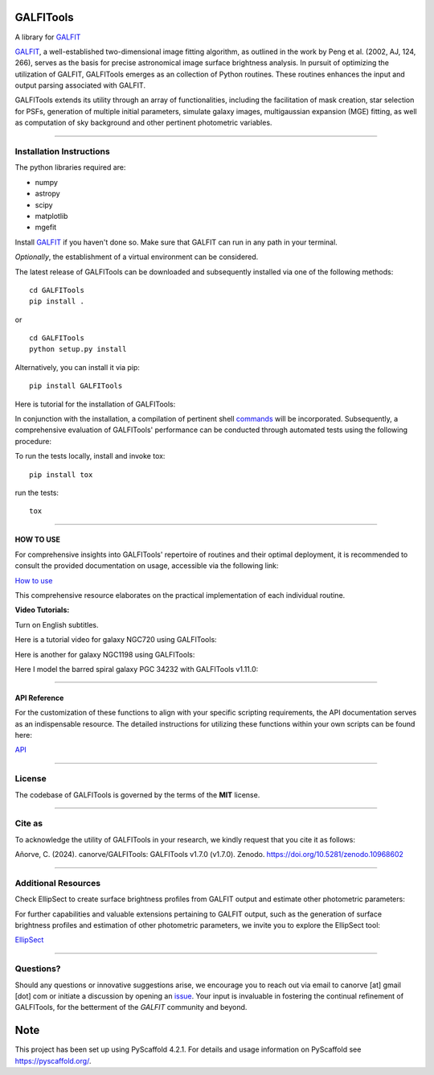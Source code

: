 .. These are examples of badges you might want to add to your README:
   please update the URLs accordingly

    .. image:: https://api.cirrus-ci.com/github/<USER>/GALFITools.svg?branch=main
        :alt: Built Status
        :target: https://cirrus-ci.com/github/<USER>/GALFITools
    .. image:: https://readthedocs.org/projects/GALFITools/badge/?version=latest
        :alt: ReadTheDocs
        :target: https://GALFITools.readthedocs.io/en/stable/
    .. image:: https://img.shields.io/coveralls/github/<USER>/GALFITools/main.svg
        :alt: Coveralls
        :target: https://coveralls.io/r/<USER>/GALFITools
    .. image:: https://img.shields.io/conda/vn/conda-forge/GALFITools.svg
        :alt: Conda-Forge
        :target: https://anaconda.org/conda-forge/GALFITools
    .. image:: https://pepy.tech/badge/GALFITools/month
        :alt: Monthly Downloads
        :target: https://pepy.tech/project/GALFITools
    .. image:: https://img.shields.io/twitter/url/http/shields.io.svg?style=social&label=Twitter
        :alt: Twitter
        :target: https://twitter.com/GALFITools

.. image:: https://img.shields.io/pypi/v/GALFITools.svg
    :alt: PyPI-Server
    :target: https://pypi.org/project/GALFITools/

.. image:: https://img.shields.io/badge/-PyScaffold-005CA0?logo=pyscaffold
    :alt: Project generated with PyScaffold
    :target: https://pyscaffold.org/

.. image:: https://zenodo.org/badge/DOI/10.5281/zenodo.8216472.svg 
  :target: https://doi.org/10.5281/zenodo.8216472 


|Contributor Covenant| 

==========
GALFITools
==========


A library for  `GALFIT`_ 

`GALFIT`_, a well-established two-dimensional image fitting algorithm, 
as outlined in the work by Peng et al. (2002, AJ, 124, 266), 
serves as the basis for precise astronomical image surface brightness 
analysis. In pursuit of optimizing the utilization of GALFIT, GALFITools emerges 
as an collection of Python routines. These routines 
enhances the input and output parsing associated with GALFIT.



.. _GALFIT: https://users.obs.carnegiescience.edu/peng/work/galfit/galfit.html


GALFITools extends its utility through an array of functionalities, 
including the facilitation of mask creation, star selection for PSFs, generation 
of multiple initial parameters, simulate galaxy images, multigaussian 
expansion (MGE) fitting, as well as computation of sky background 
and other pertinent photometric variables.




--------------------------------

**Installation Instructions**
-------------------------------



The python libraries required are:

-  numpy
-  astropy
-  scipy
-  matplotlib
-  mgefit



Install `GALFIT`_ if you haven't done so. Make sure
that GALFIT can run in any path in your terminal.


*Optionally*, the establishment of a virtual environment can be considered.


The latest release of GALFITools can be downloaded 
and subsequently installed via one of the following methods:


::

   cd GALFITools 
   pip install . 

or

::

   cd GALFITools 
   python setup.py install


Alternatively, you can install it via pip:


::

   pip install GALFITools 



Here is tutorial for the installation of GALFITools:


.. image:: https://img.youtube.com/vi/rqZLxR1yRCs/maxresdefault.jpg
    :alt: IMAGE ALT TEXT HERE
    :target: https://www.youtube.com/watch?v=rqZLxR1yRCs





In conjunction with the installation, a compilation of pertinent 
shell `commands <docs/howto.rst>`__ will be incorporated. Subsequently, a comprehensive 
evaluation of GALFITools' performance can be conducted through 
automated tests using the following procedure:

To run the tests locally, install and invoke tox:

::
   
   pip install tox


run the tests:

::

    tox 



-----------------

**HOW TO USE**
~~~~~~~~~~~~~~~~~

For comprehensive insights into GALFITools' repertoire 
of routines and their optimal deployment, it is 
recommended to consult the provided documentation on 
usage, accessible via the following link: 

`How to use <docs/howto.rst>`__

This comprehensive resource elaborates on the 
practical implementation of each individual routine.


**Video Tutorials:**

Turn on English subtitles.

Here is a tutorial video for galaxy NGC720 using GALFITools:



.. image:: https://img.youtube.com/vi/2npeGmC1mCg/maxresdefault.jpg
    :alt: IMAGE ALT TEXT HERE
    :target: https://www.youtube.com/watch?v=2npeGmC1mCg



Here is another for galaxy NGC1198 using GALFITools:

.. image:: https://img.youtube.com/vi/VmJJkKVd37U/maxresdefault.jpg
    :alt: IMAGE ALT TEXT HERE
    :target: https://www.youtube.com/watch?v=VmJJkKVd37U


Here I model the barred spiral galaxy PGC 34232
with GALFITools v1.11.0:

.. image:: https://img.youtube.com/vi/wUA-sigVSts/maxresdefault.jpg
    :alt: IMAGE ALT TEXT HERE
    :target: https://www.youtube.com/watch?v=wUA-sigVSts



---------------------

**API Reference**
~~~~~~~~~~~~~~~~~~~~


For the customization of these functions 
to align with your specific scripting requirements, 
the API documentation serves as an indispensable resource. 
The detailed instructions for utilizing these 
functions within your own scripts can be found here: 

`API <docs/api.rst>`__


--------------

**License**
--------------

The codebase of GALFITools is governed by the terms of the **MIT** license.


-----------

**Cite as**
-----------

To acknowledge the utility of GALFITools in your research, 
we kindly request that you cite it as follows:

Añorve, C. (2024). canorve/GALFITools: GALFITools v1.7.0 (v1.7.0). Zenodo. https://doi.org/10.5281/zenodo.10968602


--------------------------

**Additional Resources**
--------------------------

Check EllipSect to create surface brightness profiles
from GALFIT output and estimate other photometric parameters:

For further capabilities and valuable extensions 
pertaining to GALFIT output, such as the generation of 
surface brightness profiles and estimation of other 
photometric parameters, we invite you to explore the 
EllipSect tool: 

`EllipSect <https://github.com/canorve/EllipSect>`__



--------------

**Questions?**
--------------


Should any questions or innovative suggestions arise, 
we encourage you to reach out via email to  canorve [at] gmail [dot] com  
or initiate a discussion by opening an  `issue <https://github.com/canorve/GALFITools/issues>`__.  
Your input is invaluable in fostering the continual refinement of 
GALFITools, for the betterment of the *GALFIT* community and beyond.




.. _pyscaffold-notes:


====
Note
====

This project has been set up using PyScaffold 4.2.1. For details and usage
information on PyScaffold see https://pyscaffold.org/.



.. |Contributor Covenant| image:: https://img.shields.io/badge/Contributor%20Covenant-2.1-4baaaa.svg :target: code_of_conduct.md 
